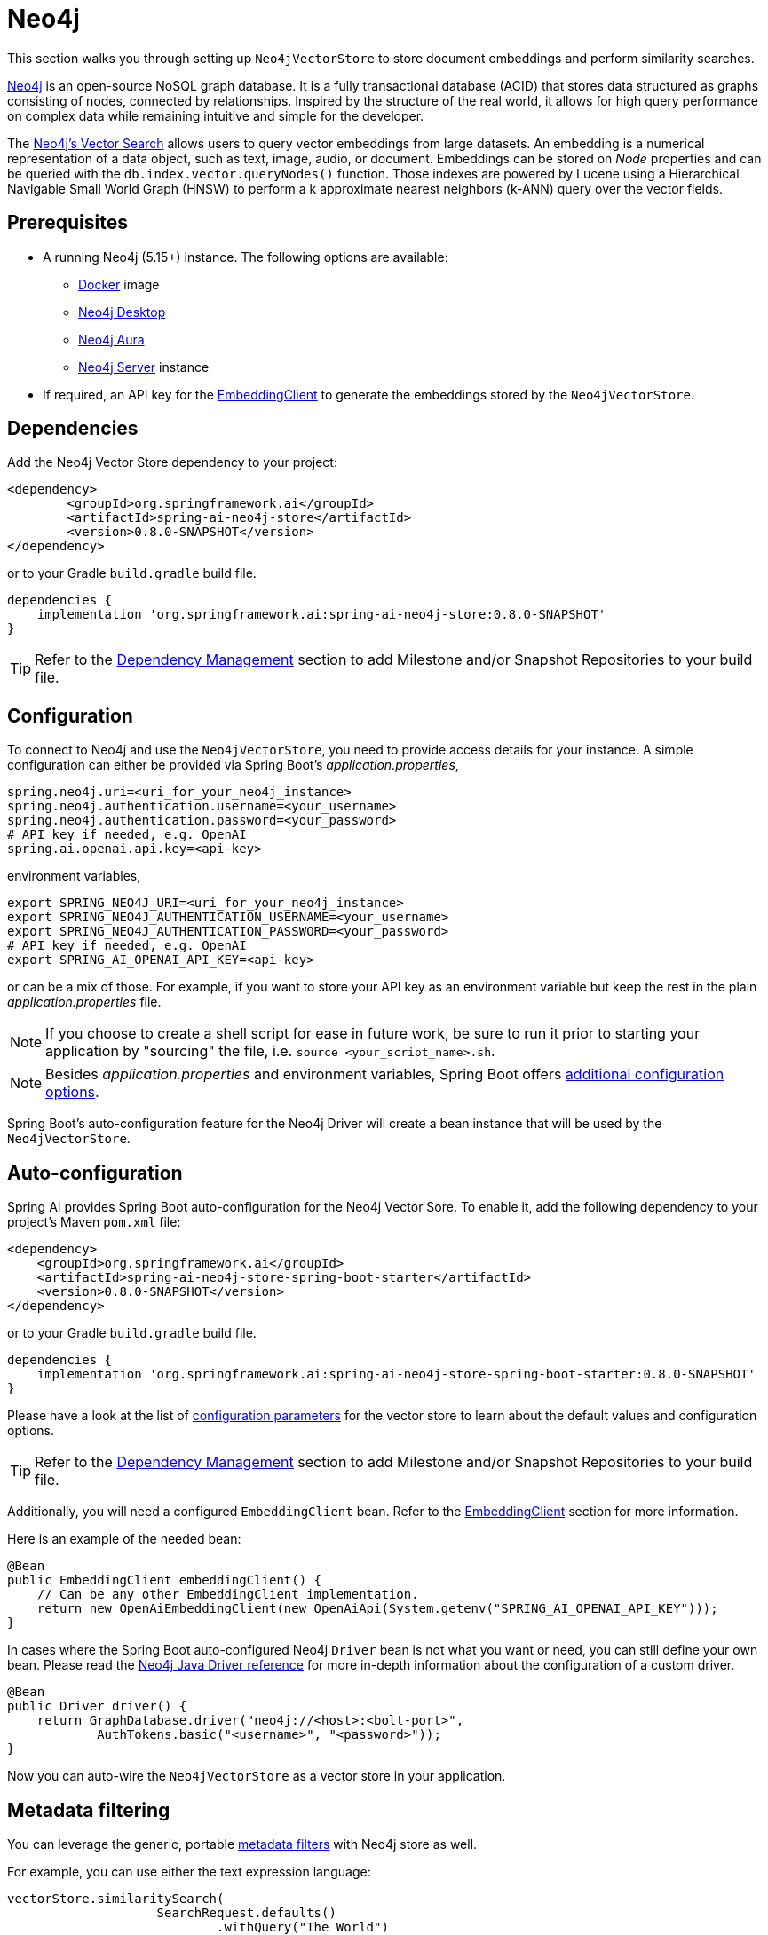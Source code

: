 = Neo4j

This section walks you through setting up `Neo4jVectorStore` to store document embeddings and perform similarity searches.

link:https://neo4j.com[Neo4j] is an open-source NoSQL graph database.
It is a fully transactional database (ACID) that stores data structured as graphs consisting of nodes, connected by relationships.
Inspired by the structure of the real world, it allows for high query performance on complex data while remaining intuitive and simple for the developer.

The link:https://neo4j.com/docs/cypher-manual/current/indexes-for-vector-search/[Neo4j's Vector Search] allows users to query vector embeddings from large datasets.
An embedding is a numerical representation of a data object, such as text, image, audio, or document.
Embeddings can be stored on _Node_ properties and can be queried with the `db.index.vector.queryNodes()` function.
Those indexes are powered by Lucene using a Hierarchical Navigable Small World Graph (HNSW) to perform a k approximate nearest neighbors (k-ANN) query over the vector fields.

== Prerequisites

* A running Neo4j (5.15+) instance. The following options are available:
** link:https://hub.docker.com/_/neo4j[Docker] image
** link:https://neo4j.com/download/[Neo4j Desktop]
** link:https://neo4j.com/cloud/aura-free/[Neo4j Aura]
** link:https://neo4j.com/deployment-center/[Neo4j Server] instance
* If required, an API key for the xref:api/embeddings.adoc#available-implementations[EmbeddingClient] to generate the embeddings stored by the `Neo4jVectorStore`.

== Dependencies

Add the Neo4j Vector Store dependency to your project:

[source,xml]
----
<dependency>
	<groupId>org.springframework.ai</groupId>
	<artifactId>spring-ai-neo4j-store</artifactId>
	<version>0.8.0-SNAPSHOT</version>
</dependency>
----

or to your Gradle `build.gradle` build file.

[source,groovy]
----
dependencies {
    implementation 'org.springframework.ai:spring-ai-neo4j-store:0.8.0-SNAPSHOT'
}
----

TIP: Refer to the xref:getting-started.adoc#_dependency_management[Dependency Management] section to add Milestone and/or Snapshot Repositories to your build file.

== Configuration

To connect to Neo4j and use the `Neo4jVectorStore`, you need to provide access details for your instance.
A simple configuration can either be provided via Spring Boot's _application.properties_,

[source,properties]
----
spring.neo4j.uri=<uri_for_your_neo4j_instance>
spring.neo4j.authentication.username=<your_username>
spring.neo4j.authentication.password=<your_password>
# API key if needed, e.g. OpenAI
spring.ai.openai.api.key=<api-key>
----

environment variables,

[source,bash]
----
export SPRING_NEO4J_URI=<uri_for_your_neo4j_instance>
export SPRING_NEO4J_AUTHENTICATION_USERNAME=<your_username>
export SPRING_NEO4J_AUTHENTICATION_PASSWORD=<your_password>
# API key if needed, e.g. OpenAI
export SPRING_AI_OPENAI_API_KEY=<api-key>
----

or can be a mix of those.
For example, if you want to store your API key as an environment variable but keep the rest in the plain _application.properties_ file.

NOTE: If you choose to create a shell script for ease in future work, be sure to run it prior to starting your application by "sourcing" the file, i.e. `source <your_script_name>.sh`.

NOTE: Besides _application.properties_ and environment variables, Spring Boot offers https://docs.spring.io/spring-boot/docs/current/reference/html/features.html#features.external-config[additional configuration options].

Spring Boot's auto-configuration feature for the Neo4j Driver will create a bean instance that will be used by the `Neo4jVectorStore`.

== Auto-configuration

Spring AI provides Spring Boot auto-configuration for the Neo4j Vector Sore.
To enable it, add the following dependency to your project's Maven `pom.xml` file:

[source, xml]
----
<dependency>
    <groupId>org.springframework.ai</groupId>
    <artifactId>spring-ai-neo4j-store-spring-boot-starter</artifactId>
    <version>0.8.0-SNAPSHOT</version>
</dependency>
----

or to your Gradle `build.gradle` build file.

[source,groovy]
----
dependencies {
    implementation 'org.springframework.ai:spring-ai-neo4j-store-spring-boot-starter:0.8.0-SNAPSHOT'
}
----

Please have a look at the list of xref:#_neo4jvectorstore_properties[configuration parameters] for the vector store to learn about the default values and configuration options.

TIP: Refer to the xref:getting-started.adoc#_dependency_management[Dependency Management] section to add Milestone and/or Snapshot Repositories to your build file.

Additionally, you will need a configured `EmbeddingClient` bean. Refer to the xref:api/embeddings.adoc#available-implementations[EmbeddingClient] section for more information.

Here is an example of the needed bean:

[source,java]
----
@Bean
public EmbeddingClient embeddingClient() {
    // Can be any other EmbeddingClient implementation.
    return new OpenAiEmbeddingClient(new OpenAiApi(System.getenv("SPRING_AI_OPENAI_API_KEY")));
}
----

In cases where the Spring Boot auto-configured Neo4j `Driver` bean is not what you want or need, you can still define your own bean.
Please read the https://neo4j.com/docs/java-manual/current/client-applications/[Neo4j Java Driver reference] for more in-depth information about the configuration of a custom driver.

[source,java]
----
@Bean
public Driver driver() {
    return GraphDatabase.driver("neo4j://<host>:<bolt-port>",
            AuthTokens.basic("<username>", "<password>"));
}
----

Now you can auto-wire the `Neo4jVectorStore` as a vector store in your application.

== Metadata filtering

You can leverage the generic, portable xref:api/vectordbs.adoc#metadata-filters[metadata filters] with Neo4j store as well.

For example, you can use either the text expression language:

[source,java]
----
vectorStore.similaritySearch(
                    SearchRequest.defaults()
                            .withQuery("The World")
                            .withTopK(TOP_K)
                            .withSimilarityThreshold(SIMILARITY_THRESHOLD)
                            .withFilterExpression("author in ['john', 'jill'] && 'article_type' == 'blog'"));
----

or programmatically using the `Filter.Expression` DSL:

[source,java]
----
FilterExpressionBuilder b = new FilterExpressionBuilder();

vectorStore.similaritySearch(SearchRequest.defaults()
                    .withQuery("The World")
                    .withTopK(TOP_K)
                    .withSimilarityThreshold(SIMILARITY_THRESHOLD)
                    .withFilterExpression(b.and(
                            b.in("john", "jill"),
                            b.eq("article_type", "blog")).build()));
----

NOTE: Those (portable) filter expressions get automatically converted into the proprietary Neo4j `WHERE` link:https://neo4j.com/developer/cypher/filtering-query-results/[filter expressions].

For example, this portable filter expression:

```sql
author in ['john', 'jill'] && 'article_type' == 'blog'
```

is converted into the proprietary Neo4j filter format:

```
node.`metadata.author` IN ["john","jill"] AND node.`metadata.'article_type'` = "blog"
```

== Neo4jVectorStore properties

You can use the following properties in your Spring Boot configuration to customize the Neo4j vector store.

|===
|Property|Default value

|`spring.ai.vectorstore.neo4j.database-name`|neo4j
|`spring.ai.vectorstore.neo4j.embedding-dimension`|1536
|`spring.ai.vectorstore.neo4j.distance-type`|cosine
|`spring.ai.vectorstore.neo4j.label`|Document
|`spring.ai.vectorstore.neo4j.embedding-property`|embedding
|`spring.ai.vectorstore.neo4j.index-name`|spring-ai-document-index
|===
